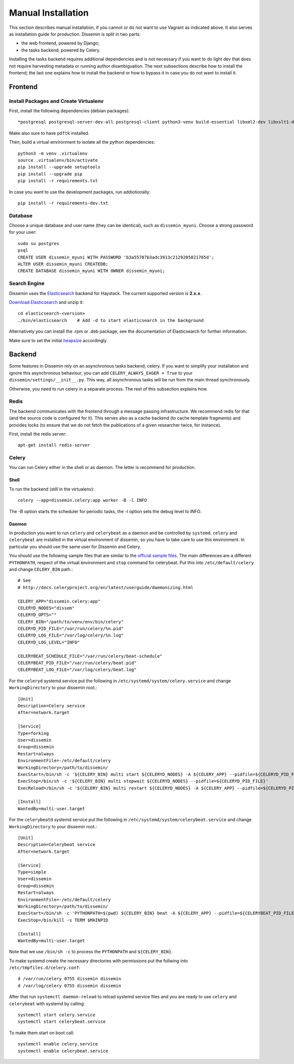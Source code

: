 ===================
Manual Installation
===================

This section describes manual installation, if you cannot or do not want to use Vagrant as indicated above.
It also serves as installation guide for production.
Dissemin is split in two parts:


* the web frontend, powered by Django;
* the tasks backend, powered by Celery.

Installing the tasks backend requires additional dependencies and is not necessary if you want to do light dev that does not require harvesting metadata or running author disambiguation.
The next subsections describe how to install the frontend; the last one explains how to install the backend or how to bypass it in case you do not want to install it.

Frontend
========

Install Packages and Create Virtualenv
--------------------------------------

First, install the following dependencies (debian packages)::
    
    *postgresql postgresql-server-dev-all postgresql-client python3-venv build-essential libxml2-dev libxslt1-dev python3-dev gettext libjpeg-dev libffi-dev libmagickwand-dev gdal-bin*

Make also sure to have ``pdftk`` installed.

Then, build a virtual environment to isolate all the python dependencies::

   python3 -m venv .virtualenv
   source .virtualenv/bin/activate
   pip install --upgrade setuptools
   pip install --upgrade pip
   pip install -r requirements.txt

In case you want to use the development packages, run addiotionally::

    pip install -r requirements-dev.txt


Database
--------

Choose a unique database and user name (they can be identical), such as ``dissemin_myuni``.
Choose a strong password for your user::

   sudo su postgres
   psql
   CREATE USER dissemin_myuni WITH PASSWORD 'b3a55787b3adc3913c2129205821765d';
   ALTER USER dissemin_myuni CREATEDB;
   CREATE DATABASE dissemin_myuni WITH OWNER dissemin_myuni;


Search Engine
-------------

Dissemin uses the `Elasticsearch <https://www.elastic.co/products/elasticsearch>`_ backend for Haystack. The current supported version is **2.x.x**.

`Download Elasticsearch <https://www.elastic.co/downloads/elasticsearch>`_ and unzip it::

    cd elasticsearch-<version>
    ./bin/elasticsearch    # Add -d to start elasticsearch in the background

Alternatively you can install the .rpm or .deb package, see the documentation of Elasticsearch for further information.

Make sure to set the initial `heapsize <https://www.elastic.co/guide/en/elasticsearch/reference/2.4/setup-configuration.html#_environment_variables>`_ accordingly.

Backend
=======

Some features in Dissemin rely on an asynchronous tasks backend, celery.
If you want to simplify your installation and ignore this asynchronous behaviour, you can add ``CELERY_ALWAYS_EAGER = True`` to your ``dissemin/settings/__init__.py``.
This way, all asynchronous tasks will be run from the main thread synchronously.

Otherwise, you need to run celery in a separate process.
The rest of this subsection explains how.

Redis
-----

The backend communicates with the frontend through a message passing infrastructure.
We recommend redis for that (and the source code is configured for it).
This serves also as a cache backend (to cache template fragments) and provides locks (to ensure that we do not fetch the publications of a given researcher twice, for instance).

First, install the redis server::

   apt-get install redis-server

Celery
------

You can run Celery either in the shell or as daemon.
The letter is recommend for production.

Shell
~~~~~
To run the backend (still in the virtualenv)::

   celery --app=dissemin.celery:app worker -B -l INFO

The -B option starts the scheduler for periodic tasks, the -l option sets the debug level to INFO.

Daemon
~~~~~~

In production you want to run ``celery`` and ``celerybeat`` as a daemon and be controlled by ``systemd``. ``celery`` and ``celerybeat`` are installed in the virtual environment of dissemin, so you have to take care to use this environment.
In particular you should use the same user for Dissemin and Celery.

You should use the following sample files that are similar to the `official sample files <https://github.com/celery/celery/tree/master/extra/systemd>`_. The main differences are a different ``PYTHONPATH``, respect of the virtual environment and ``stop`` command for celerybeat. Put this into ``/etc/default/celery`` and change ``CELERY_BIN`` path.::

    # See
    # http://docs.celeryproject.org/en/latest/userguide/daemonizing.html

    CELERY_APP="dissemin.celery:app"
    CELERYD_NODES="dissem"
    CELERYD_OPTS=""
    CELERY_BIN="/path/to/venv/env/bin/celery"
    CELERYD_PID_FILE="/var/run/celery/%n.pid"
    CELERYD_LOG_FILE="/var/log/celery/%n.log"
    CELERYD_LOG_LEVEL="INFO"

    CELERYBEAT_SCHEDULE_FILE="/var/run/celery/beat-schedule"
    CELERYBEAT_PID_FILE="/var/run/celery/beat.pid"
    CELERYBEAT_LOG_FILE="/var/log/celery/beat.log"


For the ``celeryd`` systemd service put the following in ``/etc/systemd/system/celery.service`` and change ``WorkingDirectory`` to your dissemin root.::

    [Unit]
    Description=Celery service
    After=network.target

    [Service]
    Type=forking
    User=dissemin
    Group=dissemin
    Restart=always
    EnvironmentFile=-/etc/default/celery
    WorkingDirectory=/path/to/dissemin/
    ExecStart=/bin/sh -c '${CELERY_BIN} multi start ${CELERYD_NODES} -A ${CELERY_APP} --pidfile=${CELERYD_PID_FILE} --logfile=${CELERYD_LOG_FILE} --loglevel=${CELERYD_LOG_LEVEL} ${CELERYD_OPTS}'
    ExecStop=/bin/sh -c '${CELERY_BIN} multi stopwait ${CELERYD_NODES} --pidfile=${CELERYD_PID_FILE}'
    ExecReload=/bin/sh -c '${CELERY_BIN} multi restart ${CELERYD_NODES} -A ${CELERY_APP} --pidfile=${CELERYD_PID_FILE} --logfile=${CELERYD_LOG_FILE} --loglevel=${CELERYD_LOG_LEVEL} ${CELERYD_OPTS}'

    [Install]
    WantedBy=multi-user.target

For the ``celerybeatd`` systemd service put the following in ``/etc/systemd/system/celerybeat.service`` and change ``WorkingDirectory`` to your dissemin root.::

    [Unit]
    Description=Celerybeat service
    After=network.target

    [Service]
    Type=simple
    User=dissemin
    Group=dissemin
    Restart=always
    EnvironmentFile=-/etc/default/celery
    WorkingDirectory=/path/to/dissemin/
    ExecStart=/bin/sh -c 'PYTHONPATH=$(pwd) ${CELERY_BIN} beat -A ${CELERY_APP} --pidfile=${CELERYBEAT_PID_FILE} --logfile=${CELERYBEAT_LOG_FILE} --loglevel=${CELERYD_LOG_LEVEL} -s ${CELERYBEAT_SCHEDULE_FILE}'
    ExecStop=/bin/kill -s TERM $MAINPID

    [Install]
    WantedBy=multi-user.target

Note that we use ``/bin/sh -c`` to process the ``PYTHONPATH`` and ``${CELERY_BIN}``.

To make systemd create the necessary directories with permissions put the follwing into ``/etc/tmpfiles.d/celery.conf``::

    d /var/run/celery 0755 dissemin dissemin
    d /var/log/celery 0755 dissemin dissemin

After that run ``systemctl daemon-reload`` to reload systemd service files and you are ready to use ``celery`` and ``celerybeat`` with systemd by calling::

    systemctl start celery.service
    systemctl start celerybeat.service

To make them start on boot call::

    systemctl enable celery.service
    systemctl enable celerybeat.service
